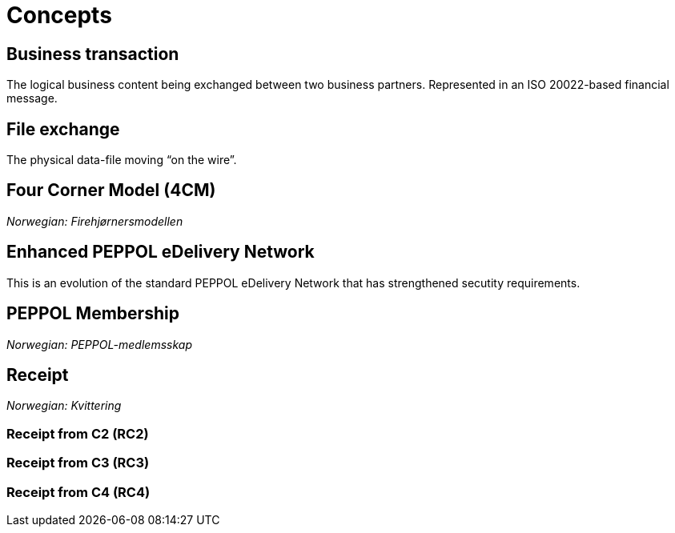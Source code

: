 = Concepts [[concept]]


== Business transaction [[concept-business-transaction]]

The logical business content being exchanged between two business partners. Represented in an ISO 20022-based financial message.


== File exchange [[concept-file-exchange]]

The physical data-file moving “on the wire”.


== Four Corner Model (4CM) [[concept-4cm]]

_Norwegian: Firehjørnersmodellen_


== Enhanced PEPPOL eDelivery Network [[concept-enhanced-peppol]]

This is an evolution of the standard PEPPOL eDelivery Network that has strengthened secutity requirements.


== PEPPOL Membership [[concept-peppol-membership]]

_Norwegian: PEPPOL-medlemsskap_


== Receipt [[concept-receipt]]

_Norwegian: Kvittering_


=== Receipt from C2 (RC2) [[concept-rc2]]


=== Receipt from C3 (RC3) [[concept-rc3]]


=== Receipt from C4 (RC4) [[concept-rc4]]

